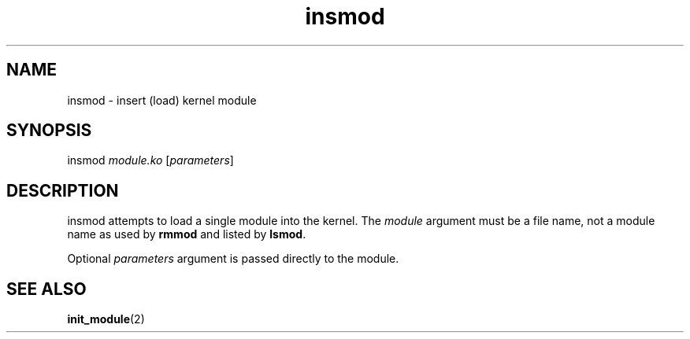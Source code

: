 .TH insmod 8
'''
.SH NAME
insmod \- insert (load) kernel module
'''
.SH SYNOPSIS
insmod \fImodule.ko\fR [\fIparameters\fR]
'''
.SH DESCRIPTION
insmod attempts to load a single module into the kernel.
The \fImodule\fR argument must be a file name, not a module name
as used by \fBrmmod\fR and listed by \fBlsmod\fR.
.P
Optional \fIparameters\fR argument is passed directly to the module.
'''
.SH SEE ALSO
\fBinit_module\fR(2)
